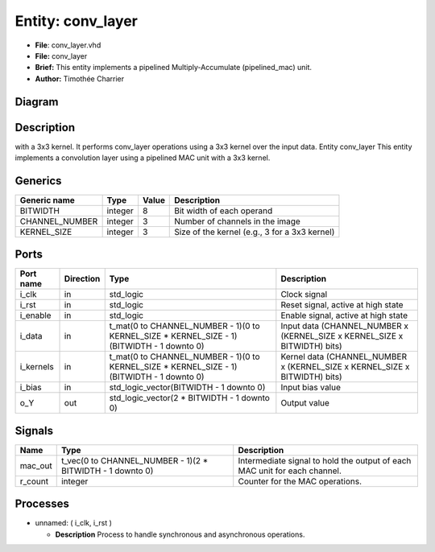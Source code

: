 
Entity: conv_layer
==================


* **File**\ : conv_layer.vhd
* **File:**        conv_layer
* **Brief:**       This entity implements a pipelined Multiply-Accumulate (pipelined_mac) unit.
* **Author:**      Timothée Charrier

Diagram
-------


.. image:: conv_layer.svg
   :target: conv_layer.svg
   :alt: Diagram


Description
-----------

with a 3x3 kernel.
It performs conv_layer operations using a 3x3 kernel over the input data.
Entity conv_layer
This entity implements a convolution layer using a pipelined MAC unit with a 3x3 kernel.

Generics
--------

.. list-table::
   :header-rows: 1

   * - Generic name
     - Type
     - Value
     - Description
   * - BITWIDTH
     - integer
     - 8
     - Bit width of each operand
   * - CHANNEL_NUMBER
     - integer
     - 3
     - Number of channels in the image
   * - KERNEL_SIZE
     - integer
     - 3
     - Size of the kernel (e.g., 3 for a 3x3 kernel)


Ports
-----

.. list-table::
   :header-rows: 1

   * - Port name
     - Direction
     - Type
     - Description
   * - i_clk
     - in
     - std_logic
     - Clock signal
   * - i_rst
     - in
     - std_logic
     - Reset signal, active at high state
   * - i_enable
     - in
     - std_logic
     - Enable signal, active at high state
   * - i_data
     - in
     - t_mat(0 to CHANNEL_NUMBER - 1)(0 to KERNEL_SIZE * KERNEL_SIZE - 1)(BITWIDTH - 1 downto 0)
     - Input data  (CHANNEL_NUMBER x (KERNEL_SIZE x KERNEL_SIZE x BITWIDTH) bits)
   * - i_kernels
     - in
     - t_mat(0 to CHANNEL_NUMBER - 1)(0 to KERNEL_SIZE * KERNEL_SIZE - 1)(BITWIDTH - 1 downto 0)
     - Kernel data (CHANNEL_NUMBER x (KERNEL_SIZE x KERNEL_SIZE x BITWIDTH) bits)
   * - i_bias
     - in
     - std_logic_vector(BITWIDTH - 1 downto 0)
     - Input bias value
   * - o_Y
     - out
     - std_logic_vector(2 * BITWIDTH - 1 downto 0)
     - Output value


Signals
-------

.. list-table::
   :header-rows: 1

   * - Name
     - Type
     - Description
   * - mac_out
     - t_vec(0 to CHANNEL_NUMBER - 1)(2 * BITWIDTH - 1 downto 0)
     - Intermediate signal to hold the output of each MAC unit for each channel.
   * - r_count
     - integer
     - Counter for the MAC operations.


Processes
---------


* unnamed: ( i_clk, i_rst )

  * **Description**
    Process to handle synchronous and asynchronous operations.
